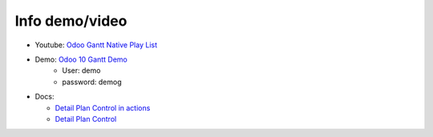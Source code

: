 Info demo/video
==========================


* Youtube: `Odoo Gantt Native Play List <https://www.youtube.com/watch?v=xbAoC_s5Et0&list=PLmxcMU6Ko0NkqpGLcC44_GXo3_41pyLNx>`_

* Demo: `Odoo 10 Gantt Demo <https://demo.garage12.eu>`_
    * User: demo
    * password: demog


* Docs:

  * `Detail Plan Control in actions <https://github.com/straga/gantt_native_doc/bob/master/doc/Detail%20Plan%20Control%20in%20actions.md>`_

  * `Detail Plan Control <https://github.com/straga/gantt_native_doc/blob/master/doc/Detail%20Plan%20Control.md>`_

